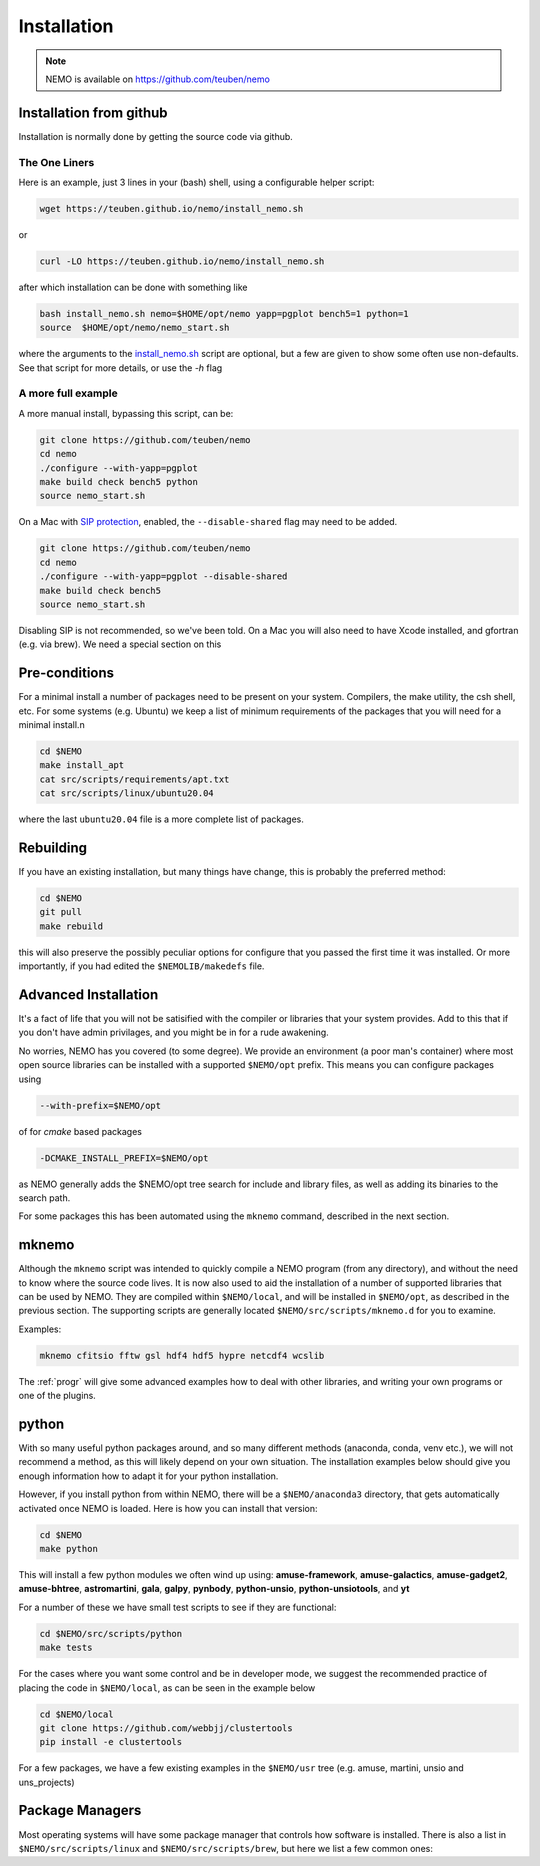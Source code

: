.. _install:

Installation
============

.. note::
   NEMO is available on https://github.com/teuben/nemo

Installation from github
------------------------

Installation is normally done by getting the source code via github.


The One Liners
~~~~~~~~~~~~~~

Here is an example, just 3 lines in
your (bash) shell, using a configurable helper script:

.. code-block:: bash

   wget https://teuben.github.io/nemo/install_nemo.sh
		
or

.. code-block:: bash
   
   curl -LO https://teuben.github.io/nemo/install_nemo.sh

after which installation can be done with something like

.. code-block:: bash
   
   bash install_nemo.sh nemo=$HOME/opt/nemo yapp=pgplot bench5=1 python=1
   source  $HOME/opt/nemo/nemo_start.sh

where the arguments to the
`install_nemo.sh <https://github.com/teuben/nemo/blob/master/docs/install_nemo.sh>`_
script are optional, but a few are
given to show some often use non-defaults. See that script for more details,
or use the `-h` flag

A more full example
~~~~~~~~~~~~~~~~~~~

A more manual install, bypassing this script, can be:

.. code-block:: bash

   git clone https://github.com/teuben/nemo
   cd nemo
   ./configure --with-yapp=pgplot
   make build check bench5 python
   source nemo_start.sh


On a Mac with 
`SIP protection <https://macpaw.com/how-to/disable-enable-system-integrity-protection>`_,
enabled, the ``--disable-shared`` flag may need to be added.

.. code-block:: bash

   git clone https://github.com/teuben/nemo
   cd nemo
   ./configure --with-yapp=pgplot --disable-shared
   make build check bench5
   source nemo_start.sh

Disabling SIP is not recommended, so we've been told.	On a Mac you will also need to have
Xcode installed, and gfortran (e.g. via brew). We need a special section on this

Pre-conditions
--------------

For a minimal install a number of packages need to be present on your system. Compilers, the make
utility, the csh shell, etc.   For some systems (e.g. Ubuntu) we keep a list of minimum
requirements of the packages that you will need for a minimal install.n

.. code-block:: bash

   cd $NEMO
   make install_apt
   cat src/scripts/requirements/apt.txt
   cat src/scripts/linux/ubuntu20.04

where the last ``ubuntu20.04`` file is a more complete list of packages.


Rebuilding
----------

If you have an existing installation, but many things have change, this is probably the preferred method:

.. code-block:: bash
   
   cd $NEMO
   git pull
   make rebuild

this will also preserve the possibly peculiar options for configure that you passed the first time it was installed.
Or more importantly, if you had edited the ``$NEMOLIB/makedefs`` file.

Advanced Installation
---------------------

It's a fact of life that you will not be satisified with the compiler
or libraries that your system provides. Add to this that if you don't
have admin privilages, and you might be in for a rude awakening.

No worries, NEMO has you covered (to some degree).  We provide an
environment (a poor man's container) where most open source libraries
can be installed with a supported ``$NEMO/opt`` prefix. This means you
can configure packages using

.. code-block::

      --with-prefix=$NEMO/opt


of for *cmake* based packages

.. code-block::

      -DCMAKE_INSTALL_PREFIX=$NEMO/opt

as NEMO generally adds the $NEMO/opt tree search for include and library files, as
well as adding its binaries to the search path.

For some packages this has been automated using the ``mknemo`` command, described in
the next section.

mknemo
------

Although the ``mknemo`` script was intended to quickly compile a NEMO program
(from any directory), and without the need to know where the source code lives.
It is now also used to aid the installation
of a number of supported libraries that
can be used by NEMO. They are compiled within ``$NEMO/local``, and will be installed
in ``$NEMO/opt``, as described
in the previous section. The supporting scripts are generally
located ``$NEMO/src/scripts/mknemo.d`` for you to examine.

Examples:

.. code-block::

   mknemo cfitsio fftw gsl hdf4 hdf5 hypre netcdf4 wcslib


The :ref:`progr` will give some advanced examples how to
deal with other libraries, and writing your own programs
or one of the plugins.

python
------

With so many useful python packages around, and so many different methods
(anaconda, conda, venv etc.), we will not recommend a method, as this will
likely depend on your own situation. The installation examples below
should give you enough information how to adapt it for your python
installation.  

However, if you install python from within NEMO, there will be a
``$NEMO/anaconda3`` directory, that gets automatically activated once
NEMO is loaded. Here is how you can install that version:

.. code-block::

      cd $NEMO
      make python

This will install a few python modules we often wind up using:
**amuse-framework**,
**amuse-galactics**,
**amuse-gadget2**,
**amuse-bhtree**,
**astromartini**,
**gala**,
**galpy**,
**pynbody**,
**python-unsio**,
**python-unsiotools**,
and
**yt**

For a number of these we have small test scripts to see if they are functional:

.. code-block::

      cd $NEMO/src/scripts/python
      make tests
   

For the cases where you want some control and be in developer mode, we
suggest the recommended practice of placing the code in ``$NEMO/local``,
as can be seen in the example below


.. code-block::

      cd $NEMO/local
      git clone https://github.com/webbjj/clustertools
      pip install -e clustertools


For a few packages, we have a few existing examples in the ``$NEMO/usr`` tree
(e.g. amuse, martini, unsio and uns_projects)


Package Managers
----------------

Most operating systems will have some package manager that controls how software
is installed. There is also a list in ``$NEMO/src/scripts/linux`` and ``$NEMO/src/scripts/brew``,
but here we list a few common ones:

.. tab:: Ubuntu

   The package manager is called ``apt``

   .. code:: bash

      sudo apt install ...

      build-essential	     
      gcc
      g++
      gfortran
	     
      pgplot5
      rman
      xorg-dev	    

.. tab:: Fedora

   The package manager is called ``dnf`` (formerly ``rpm``)

   .. code:: bash

      sudo dnf install ...
	     
      gcc
      gcc-gfortran
      gcc-g++
      tcsh
      make
      libtirpc-devel

      pgplot-devel
      cfitsio-devel
      netcdf-devel
      hdf-devel
      hdf5-devel


.. tab:: RedHat

   Not tested, probably same as Fedora

   .. code:: bash

      sudo dnf install ...

.. tab:: Homebrew

   The package manager is called ``brew``, but installation is done via https://brew.sh   

   Normally installed in the users own space. Prepend with the usual "sudo" if need be. Can be used
   on both Linux and Mac.  Recent versions have barred pgplot, because of licencing issues.

   .. code:: bash

      brew install ...


